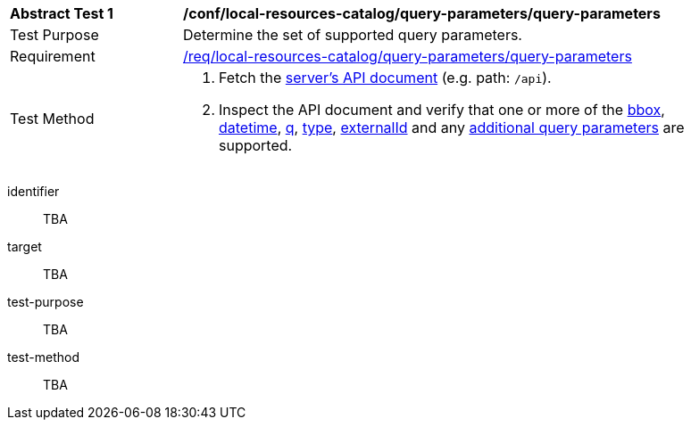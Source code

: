 [[ats_local-resources-catalog_query-parameters]]
[width="90%",cols="2,6a"]
|===
^|*Abstract Test {counter:ats-id}* |*/conf/local-resources-catalog/query-parameters/query-parameters*
^|Test Purpose |Determine the set of supported query parameters.
^|Requirement |<<req_local-resources-catalog_query-parameters,/req/local-resources-catalog/query-parameters/query-parameters>>
^|Test Method |. Fetch the https://docs.ogc.org/is/17-069r4/17-069r4.html#_operation_2[server's API document] (e.g. path: `/api`).
. Inspect the API document and verify that one or more of the <<core-query-parameters-bbox,bbox>>, <<core-query-parameters-datetime,datetime>>, <<core-query-parameters-q,q>>, <<core-query-parameters-type,type>>, <<core-query-parameters-externalid,externalId>> and any <<additional-query-parameters,additional query parameters>> are supported.
|===


[abstract_test]
====
[%metadata]
identifier:: TBA
target:: TBA
test-purpose:: TBA
test-method::
+
--
TBA
--
====